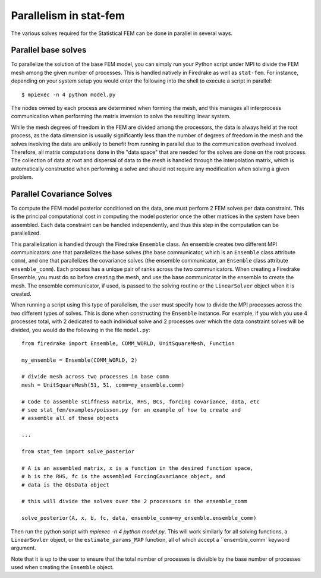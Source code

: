 .. _parallelism:

Parallelism in stat-fem
=======================

The various solves required for the Statistical FEM can be done in parallel in several ways.

Parallel base solves
--------------------

To parallelize the solution of the base FEM model, you can simply run your Python script under MPI
to divide the FEM mesh among the given number of processes. This is handled natively in Firedrake
as well as ``stat-fem``. For instance, depending on your system setup you would enter the following
into the shell to execute a script in parallel: ::

  $ mpiexec -n 4 python model.py

The nodes owned by each process are determined when forming the mesh, and this manages all interprocess
communication when performing the matrix inversion to solve the resulting linear system.

While the mesh degrees of freedom in the FEM are divided among the processors, the data is always
held at the root process, as the data dimension is usually significantly less than the number
of degrees of freedom in the mesh and the solves involving the data are unlikely to benefit from
running in parallel due to the communication overhead involved. Therefore, all matrix computations
done in the "data space" that are needed for the solves are done on the root process. The collection
of data at root and dispersal of data to the mesh is handled through the interpolation matrix, which
is automatically constructed when performing a solve and should not require any modification when
solving a given problem.

Parallel Covariance Solves
--------------------------

To compute the FEM model posterior conditioned on the data, one must perform 2 FEM solves per data
constraint. This is the principal computational cost in computing the model posterior once the
other matrices in the system have been assembled. Each data constraint can be handled independently,
and thus this step in the computation can be parallelized.

This parallelization is handled through the Firedrake ``Ensemble`` class. An ensemble creates
two different MPI communicators: one that parallelizes the base solves (the base communicator,
which is an ``Ensemble`` class attribute ``comm``), and one that parallelizes the covariance solves
(the ensemble communicator, an ``Ensemble`` class attribute ``ensemble_comm``). Each process has a
unique pair of ranks across the two communicators. When creating a Firedrake Ensemble, you must
do so before creating the mesh, and use the base communicator in the ensemble to create the mesh.
The ensemble communicator, if used, is passed to the solving routine or the ``LinearSolver``
object when it is created.

When running a script using this type of parallelism, the user must specify how to divide the
MPI processes across the two different types of solves. This is done when constructing the
``Ensemble`` instance. For example, if you wish you use 4 processes total, with 2 dedicated to each
individual solve and 2 processes over which the data constraint solves will be divided, you would do the
following in the file ``model.py``: ::

  from firedrake import Ensemble, COMM_WORLD, UnitSquareMesh, Function

  my_ensemble = Ensemble(COMM_WORLD, 2)

  # divide mesh across two processes in base comm
  mesh = UnitSquareMesh(51, 51, comm=my_ensemble.comm)

  # Code to assemble stiffness matrix, RHS, BCs, forcing covariance, data, etc
  # see stat_fem/examples/poisson.py for an example of how to create and
  # assemble all of these objects 

  ...

  from stat_fem import solve_posterior

  # A is an assembled matrix, x is a function in the desired function space,
  # b is the RHS, fc is the assembled ForcingCovariance object, and
  # data is the ObsData object

  # this will divide the solves over the 2 processors in the ensemble_comm
  
  solve_posterior(A, x, b, fc, data, ensemble_comm=my_ensemble.ensemble_comm) 
  
Then run the python script with `mpiexec -n 4 python model.py`. This will work similarly
for all solving functions, a ``LinearSovler`` object, or the ``estimate_params_MAP`` function,
all of which accept a ``ensemble_comm` keyword argument.

Note that it is up to the user to ensure that the total number of processes is divisible by the base
number of processes used when creating the ``Ensemble`` object.

